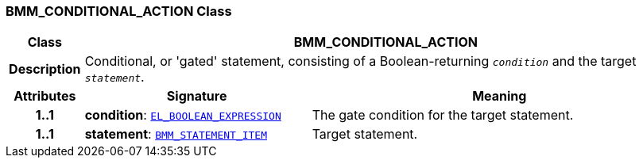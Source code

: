 === BMM_CONDITIONAL_ACTION Class

[cols="^1,3,5"]
|===
h|*Class*
2+^h|*BMM_CONDITIONAL_ACTION*

h|*Description*
2+a|Conditional, or 'gated' statement, consisting of a Boolean-returning `_condition_` and the target `_statement_`.

h|*Attributes*
^h|*Signature*
^h|*Meaning*

h|*1..1*
|*condition*: `<<_el_boolean_expression_class,EL_BOOLEAN_EXPRESSION>>`
a|The gate condition for the target statement.

h|*1..1*
|*statement*: `<<_bmm_statement_item_class,BMM_STATEMENT_ITEM>>`
a|Target statement.
|===
